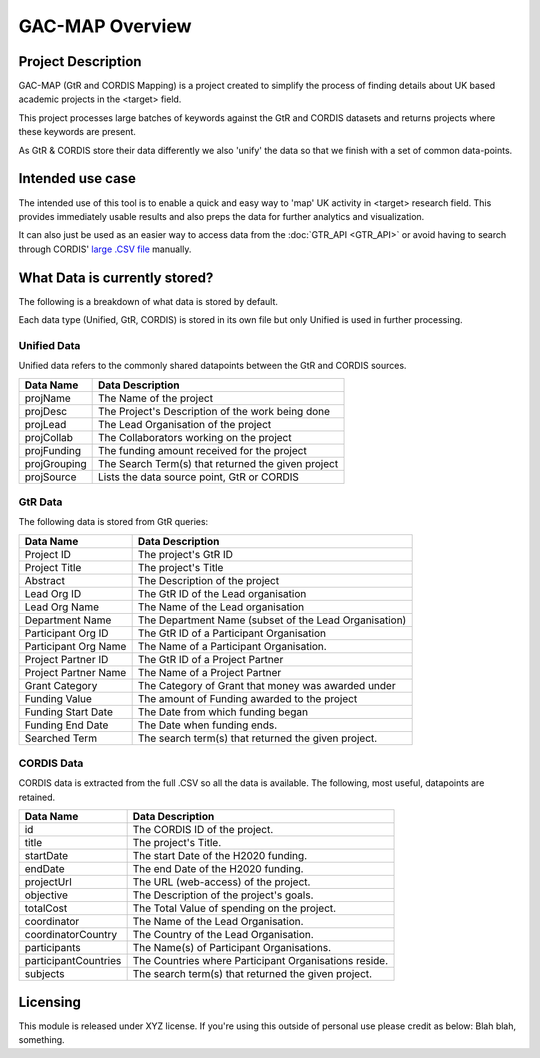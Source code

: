 GAC-MAP Overview
####################

Project Description
=====================

GAC-MAP (GtR and CORDIS Mapping) is a project created to simplify the process of finding details about UK based academic projects in the <target> field.

This project processes large batches of keywords against the GtR and CORDIS datasets and returns projects where these keywords are present.

As GtR & CORDIS store their data differently we also 'unify' the data so that we finish with a set of common data-points.

Intended use case
=======================
The intended use of this tool is to enable a quick and easy way to 'map' UK activity in <target> research field. This provides immediately usable results and also preps the data for further analytics and visualization.

It can also just be used as an easier way to access data from the
:doc:`GTR_API <GTR_API>`
or avoid having to search through CORDIS'
`large .CSV file <https://data.europa.eu/euodp/data/dataset/cordisH2020projects/resource/010f269b-9ee3-45a0-afea-c43aa1ef61ac>`_
manually.


What Data is currently stored?
================================

The following is a breakdown of what data is stored by default.

Each data type (Unified, GtR, CORDIS) is stored in its own file but only Unified is used in further processing.

Unified Data
----------------------------

Unified data refers to the commonly shared datapoints between the GtR and CORDIS sources.

+-------------+------------------------------------------------------------+
| Data Name   |     Data Description                                       |
+=============+============================================================+
| projName    |     The Name of the project                                |
+-------------+------------------------------------------------------------+
| projDesc    |     The Project's Description of the work being done       |
+-------------+------------------------------------------------------------+
| projLead    |     The Lead Organisation of the project                   |
+-------------+------------------------------------------------------------+
| projCollab  |     The Collaborators working on the project               |
+-------------+------------------------------------------------------------+
| projFunding |     The funding amount received for the project            |
+-------------+------------------------------------------------------------+
| projGrouping|     The Search Term(s) that returned the given project     |
+-------------+------------------------------------------------------------+
| projSource  |     Lists the data source point, GtR or CORDIS             |
+-------------+------------------------------------------------------------+

GtR Data
----------------------
The following data is stored from GtR queries:

+----------------------+------------------------------------------------------------+
| Data Name            |     Data Description                                       |
+======================+============================================================+
| Project ID           |     The project's GtR ID                                   |
+----------------------+------------------------------------------------------------+
| Project Title        |     The project's Title                                    |
+----------------------+------------------------------------------------------------+
| Abstract             |     The Description of the project                         |
+----------------------+------------------------------------------------------------+
| Lead Org ID          |     The GtR ID of the Lead organisation                    |
+----------------------+------------------------------------------------------------+
| Lead Org Name        |     The Name of the Lead organisation                      |
+----------------------+------------------------------------------------------------+
| Department Name      |     The Department Name (subset of the Lead Organisation)  |
+----------------------+------------------------------------------------------------+
| Participant Org ID   |     The GtR ID of a Participant Organisation               |
+----------------------+------------------------------------------------------------+
| Participant Org Name |     The Name of a Participant Organisation.                |
+----------------------+------------------------------------------------------------+
| Project Partner ID   |     The GtR ID of a Project Partner                        |
+----------------------+------------------------------------------------------------+
| Project Partner Name |     The Name of a Project Partner                          |
+----------------------+------------------------------------------------------------+
| Grant Category       |     The Category of Grant that money was awarded under     |
+----------------------+------------------------------------------------------------+
| Funding Value        |     The amount of Funding awarded to the project           |
+----------------------+------------------------------------------------------------+
| Funding Start Date   |     The Date from which funding began                      |
+----------------------+------------------------------------------------------------+
| Funding End Date     |     The Date when funding ends.                            |
+----------------------+------------------------------------------------------------+
| Searched Term        |     The search term(s) that returned the given project.    |
+----------------------+------------------------------------------------------------+

CORDIS Data
-------------------
CORDIS data is extracted from the full .CSV so all the data is available. The following, most useful, datapoints are retained.


+----------------------+------------------------------------------------------------+
| Data Name            |     Data Description                                       |
+======================+============================================================+
| id                   |     The CORDIS ID of the project.                          |
+----------------------+------------------------------------------------------------+
| title                |     The project's Title.                                   |
+----------------------+------------------------------------------------------------+
| startDate            |     The start Date of the H2020 funding.                   |
+----------------------+------------------------------------------------------------+
| endDate              |     The end Date of the H2020 funding.                     |
+----------------------+------------------------------------------------------------+
| projectUrl           |     The URL (web-access) of the project.                   |
+----------------------+------------------------------------------------------------+
| objective            |     The Description of the project's goals.                |
+----------------------+------------------------------------------------------------+
| totalCost            |     The Total Value of spending on the project.            |
+----------------------+------------------------------------------------------------+
| coordinator          |     The Name of the Lead Organisation.                     |
+----------------------+------------------------------------------------------------+
| coordinatorCountry   |     The Country of the Lead Organisation.                  |
+----------------------+------------------------------------------------------------+
| participants         |     The Name(s) of Participant Organisations.              |
+----------------------+------------------------------------------------------------+
| participantCountries |     The Countries where Participant Organisations reside.  |
+----------------------+------------------------------------------------------------+
| subjects             |     The search term(s) that returned the given project.    |
+----------------------+------------------------------------------------------------+

Licensing
==========================

This module is released under XYZ license.
If you're using this outside of personal use please credit as below:
Blah blah, something.
